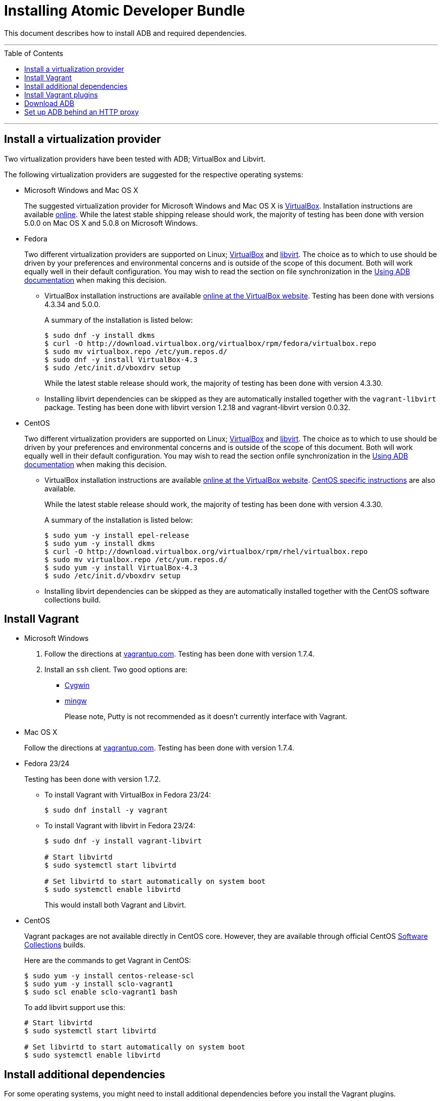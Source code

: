 = Installing Atomic Developer Bundle
:toc:
:toc-placement!:

This document describes how to install ADB and required dependencies.

'''
toc::[]
'''

[[install-a-virtualization-provider]]
== Install a virtualization provider

Two virtualization providers have been tested with ADB; VirtualBox and
Libvirt.

The following virtualization providers are suggested for the respective
operating systems:

* Microsoft Windows and Mac OS X
+
The suggested virtualization provider for Microsoft Windows and Mac OS X
is https://www.virtualbox.org[VirtualBox]. Installation instructions are
available https://www.virtualbox.org/manual/UserManual.html[online].
While the latest stable shipping release should work, the majority of
testing has been done with version 5.0.0 on Mac OS X and 5.0.8 on
Microsoft Windows.

* Fedora
+
Two different virtualization providers are supported on Linux;
https://www.virtualbox.org[VirtualBox] and http://libvirt.org/[libvirt].
The choice as to which to use should be driven by your preferences and
environmental concerns and is outside of the scope of this document.
Both will work equally well in their default configuration. You may wish
to read the section on file synchronization in the
https://github.com/projectatomic/adb-atomic-developer-bundle/blob/master/docs/using.adoc[Using ADB documentation] when making this decision.
+
** VirtualBox installation instructions are available
https://www.virtualbox.org/manual/ch02.html#startingvboxonlinux[online
at the VirtualBox website]. Testing has been done with versions 4.3.34
and 5.0.0.
+
A summary of the installation is listed below:
+
....
$ sudo dnf -y install dkms
$ curl -O http://download.virtualbox.org/virtualbox/rpm/fedora/virtualbox.repo
$ sudo mv virtualbox.repo /etc/yum.repos.d/
$ sudo dnf -y install VirtualBox-4.3
$ sudo /etc/init.d/vboxdrv setup
....
+
While the latest stable release should work, the majority of testing has
been done with version 4.3.30.
** Installing libvirt dependencies can be skipped as they are
automatically installed together with the `vagrant-libvirt` package.
Testing has been done with libvirt version 1.2.18 and vagrant-libvirt
version 0.0.32.

* CentOS
+
Two different virtualization providers are supported on Linux;
https://www.virtualbox.org[VirtualBox] and http://libvirt.org/[libvirt].
The choice as to which to use should be driven by your preferences and
environmental concerns and is outside of the scope of this document.
Both will work equally well in their default configuration. You may wish
to read the section onfile synchronization in the
https://github.com/projectatomic/adb-atomic-developer-bundle/blob/master/docs/using.adoc[Using ADB documentation] when making this decision.
+
** VirtualBox installation instructions are available
https://www.virtualbox.org/manual/ch02.html#startingvboxonlinux[online
at the VirtualBox website].
https://wiki.centos.org/HowTos/Virtualization/VirtualBox[CentOS specific
instructions] are also available.
+
While the latest stable release should work, the majority of testing has
been done with version 4.3.30.
+
A summary of the installation is listed below:
+
....
$ sudo yum -y install epel-release
$ sudo yum -y install dkms
$ curl -O http://download.virtualbox.org/virtualbox/rpm/rhel/virtualbox.repo
$ sudo mv virtualbox.repo /etc/yum.repos.d/
$ sudo yum -y install VirtualBox-4.3
$ sudo /etc/init.d/vboxdrv setup
....
** Installing libvirt dependencies can be skipped as they are
automatically installed together with the CentOS software collections
build.

[[install-vagrant]]
== Install Vagrant

* Microsoft Windows
1.  Follow the directions at
https://docs.vagrantup.com/v2/installation/index.html[vagrantup.com].
Testing has been done with version 1.7.4.
2.  Install an `ssh` client. Two good options are:
** https://cygwin.com/install.html[Cygwin]
** http://www.mingw.org/[mingw]
+
Please note, Putty is not recommended as it doesn't currently interface with Vagrant.

* Mac OS X
+
Follow the directions at
https://docs.vagrantup.com/v2/installation/index.html[vagrantup.com].
Testing has been done with version 1.7.4.

* Fedora 23/24
+
Testing has been done with version 1.7.2.
+
** To install Vagrant with VirtualBox in Fedora 23/24:
+
....
$ sudo dnf install -y vagrant
....
** To install Vagrant with libvirt in Fedora 23/24:
+
....
$ sudo dnf -y install vagrant-libvirt

# Start libvirtd
$ sudo systemctl start libvirtd

# Set libvirtd to start automatically on system boot
$ sudo systemctl enable libvirtd
....
+
This would install both Vagrant and Libvirt.

* CentOS
+
Vagrant packages are not available directly in CentOS core. However,
they are available through official CentOS
http://softwarecollections.org[Software Collections] builds.
+
Here are the commands to get Vagrant in CentOS:
+
....
$ sudo yum -y install centos-release-scl
$ sudo yum -y install sclo-vagrant1
$ sudo scl enable sclo-vagrant1 bash
....
+
To add libvirt support use this:
+
....
# Start libvirtd
$ sudo systemctl start libvirtd

# Set libvirtd to start automatically on system boot
$ sudo systemctl enable libvirtd
....

[[install-additional-dependencies]]
== Install additional dependencies

For some operating systems, you might need to install additional
dependencies before you install the Vagrant plugins.

* Fedora 23/24
+
Run the following commands to install the additional dependencies:
+
....
$ sudo dnf install @'Development Tools'
$ sudo dnf install rpm-build zlib-devel ruby-devel gcc-c++
....

[[install-vagrant-plugins]]
== Install Vagrant plugins

Run the following commands to install the
https://github.com/projectatomic/vagrant-service-manager[vagrant-service-manager],
https://github.com/dustymabe/vagrant-sshfs[vagrant-sshfs], and
https://github.com/vagrant-landrush/landrush[landrush] plugins:

....
$ vagrant plugin install vagrant-service-manager
$ vagrant plugin install vagrant-sshfs
$ vagrant plugin install landrush
....

[[download-adb]]
== Download ADB

There are two ways to download ADB.

* Vagrantfiles Initiated Download
+
The ADB project provides customized Vagrantfiles, which will download
ADB and automatically set up provider-specific container development
environments. They are listed below and more details are available in
their respective Readmes.
+
To download ADB and set up a provider-specific container development
environment:
+
.  Create a directory for the Vagrant box
+
`$ mkdir directory && cd directory`
.  Download any of the following vagrantfiles, to configure the
development environment you need.
** To configure a
https://github.com/projectatomic/adb-atomic-developer-bundle/blob/master/components/centos/centos-docker-base-setup/Vagrantfile[Docker]
specific container development environment use:
+
....
$ curl -sL https://raw.githubusercontent.com/projectatomic/adb-atomic-developer-bundle/master/components/centos/centos-docker-base-setup/Vagrantfile > Vagrantfile
....
+
Refer:
link:../components/centos/centos-docker-base-setup/README.adoc[README]
** To configure a
https://github.com/projectatomic/adb-atomic-developer-bundle/blob/master/components/centos/centos-k8s-singlenode-setup/Vagrantfile[Kubernetes]
specific container development environment use:
+
....
$ curl -sL https://raw.githubusercontent.com/projectatomic/adb-atomic-developer-bundle/master/components/centos/centos-k8s-singlenode-setup/Vagrantfile > Vagrantfile
....
+
Refer:
link:../components/centos/centos-k8s-singlenode-setup/README.adoc[README]
** To configure an https://github.com/projectatomic/adb-atomic-developer-bundle/blob/master/components/centos/centos-openshift-setup/Vagrantfile[OpenShift Origin] specific container development environment
use:
+
....
$ curl -sL https://raw.githubusercontent.com/projectatomic/adb-atomic-developer-bundle/master/components/centos/centos-openshift-setup/Vagrantfile > Vagrantfile
....
+
Refer:
link:../components/centos/centos-openshift-setup/README.adoc[README]
** To configure an
https://github.com/projectatomic/adb-atomic-developer-bundle/blob/master/components/centos/centos-mesos-marathon-singlenode-setup/Vagrantfile[Apache
Mesos Marathon] specific container development environment use:
+
....
$ curl -sL https://raw.githubusercontent.com/projectatomic/adb-atomic-developer-bundle/master/components/centos/centos-mesos-marathon-singlenode-setup/Vagrantfile > Vagrantfile
....
+
Refer:
link:../components/centos/centos-mesos-marathon-singlenode-setup/README.adoc[README]

. Start ADB by running the `vagrant up` command.
+
----
$ vagrant up
----
+
This will download ADB and set it up to work with the provider of
choice, for use with host-based tools or via `vagrant ssh`.
+
[NOTE]
====
On Fedora and CentOS you may need to specify the virtualization
provider to use. For example, to use VirtualBox, the command would be:
----
$ vagrant up --provider virtualbox
----
====
+
You may wish to review the link:docs/using.adoc[Using Atomic Developer
Bundle] documentation before starting ADB, especially if you are using
host-based tools.

* Manually Downloading the Vagrant Box Image
+
Alternatively, you can manually download the vagrant box from
http://cloud.centos.org/centos/7/atomic/images/[cloud.centos.org] using
your web browser or curl. For example:
+
....
# To get the libvirt image
$ wget http://cloud.centos.org/centos/7/atomic/images/AtomicDeveloperBundle-<latest>.box

# To get the virtual box image
$ wget http://cloud.centos.org/centos/7/atomic/images/AtomicDeveloperBundle-<latest>.box
....
+
Once you have downloaded the image, you can add it to `vagrant` with
this command:
+
....
# Add the image to vagrant
$ vagrant box add adb <local path to the downloded image>
....

[[set-up-adb-behind-an-http-proxy]]
== Set up ADB behind an HTTP proxy

ADB can be set up behind a proxy server. You need to export the proxy
server information in to the environment and then run `vagrant up`.

NOTE: Currently, only HTTP and HTTPS proxy servers are supported.

For Linux, OS X and Windows Cygwin shell:

....
export PROXY="<proxy_server>:<port>"
export PROXY_USER="foo"
export PROXY_PASSWORD="mysecretpass"
....

For Windows CMD or Powershell:

....
setx PROXY="<proxy_server>:<port>"
setx PROXY_USER="foo"
setx PROXY_PASSWORD="mysecretpass"
....

At this point your Atomic Developer Bundle installation is complete. You
can find link:using.adoc[ADB Usage Information] in the documentation
directory.
